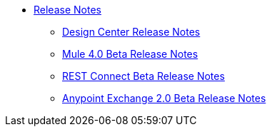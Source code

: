 // Master TOC


* link:/release-notes/v/latest/index[Release Notes]
** link:/release-notes/v/latest/design-center-release-notes[Design Center Release Notes]
** link:/release-notes/mule-4.0-beta-release-notes[Mule 4.0 Beta Release Notes]
** link:/release-notes/rest-connect-release-notes[REST Connect Beta Release Notes]
** link:/release-notes/anypoint-exchange-2-release-notes[Anypoint Exchange 2.0 Beta Release Notes]
